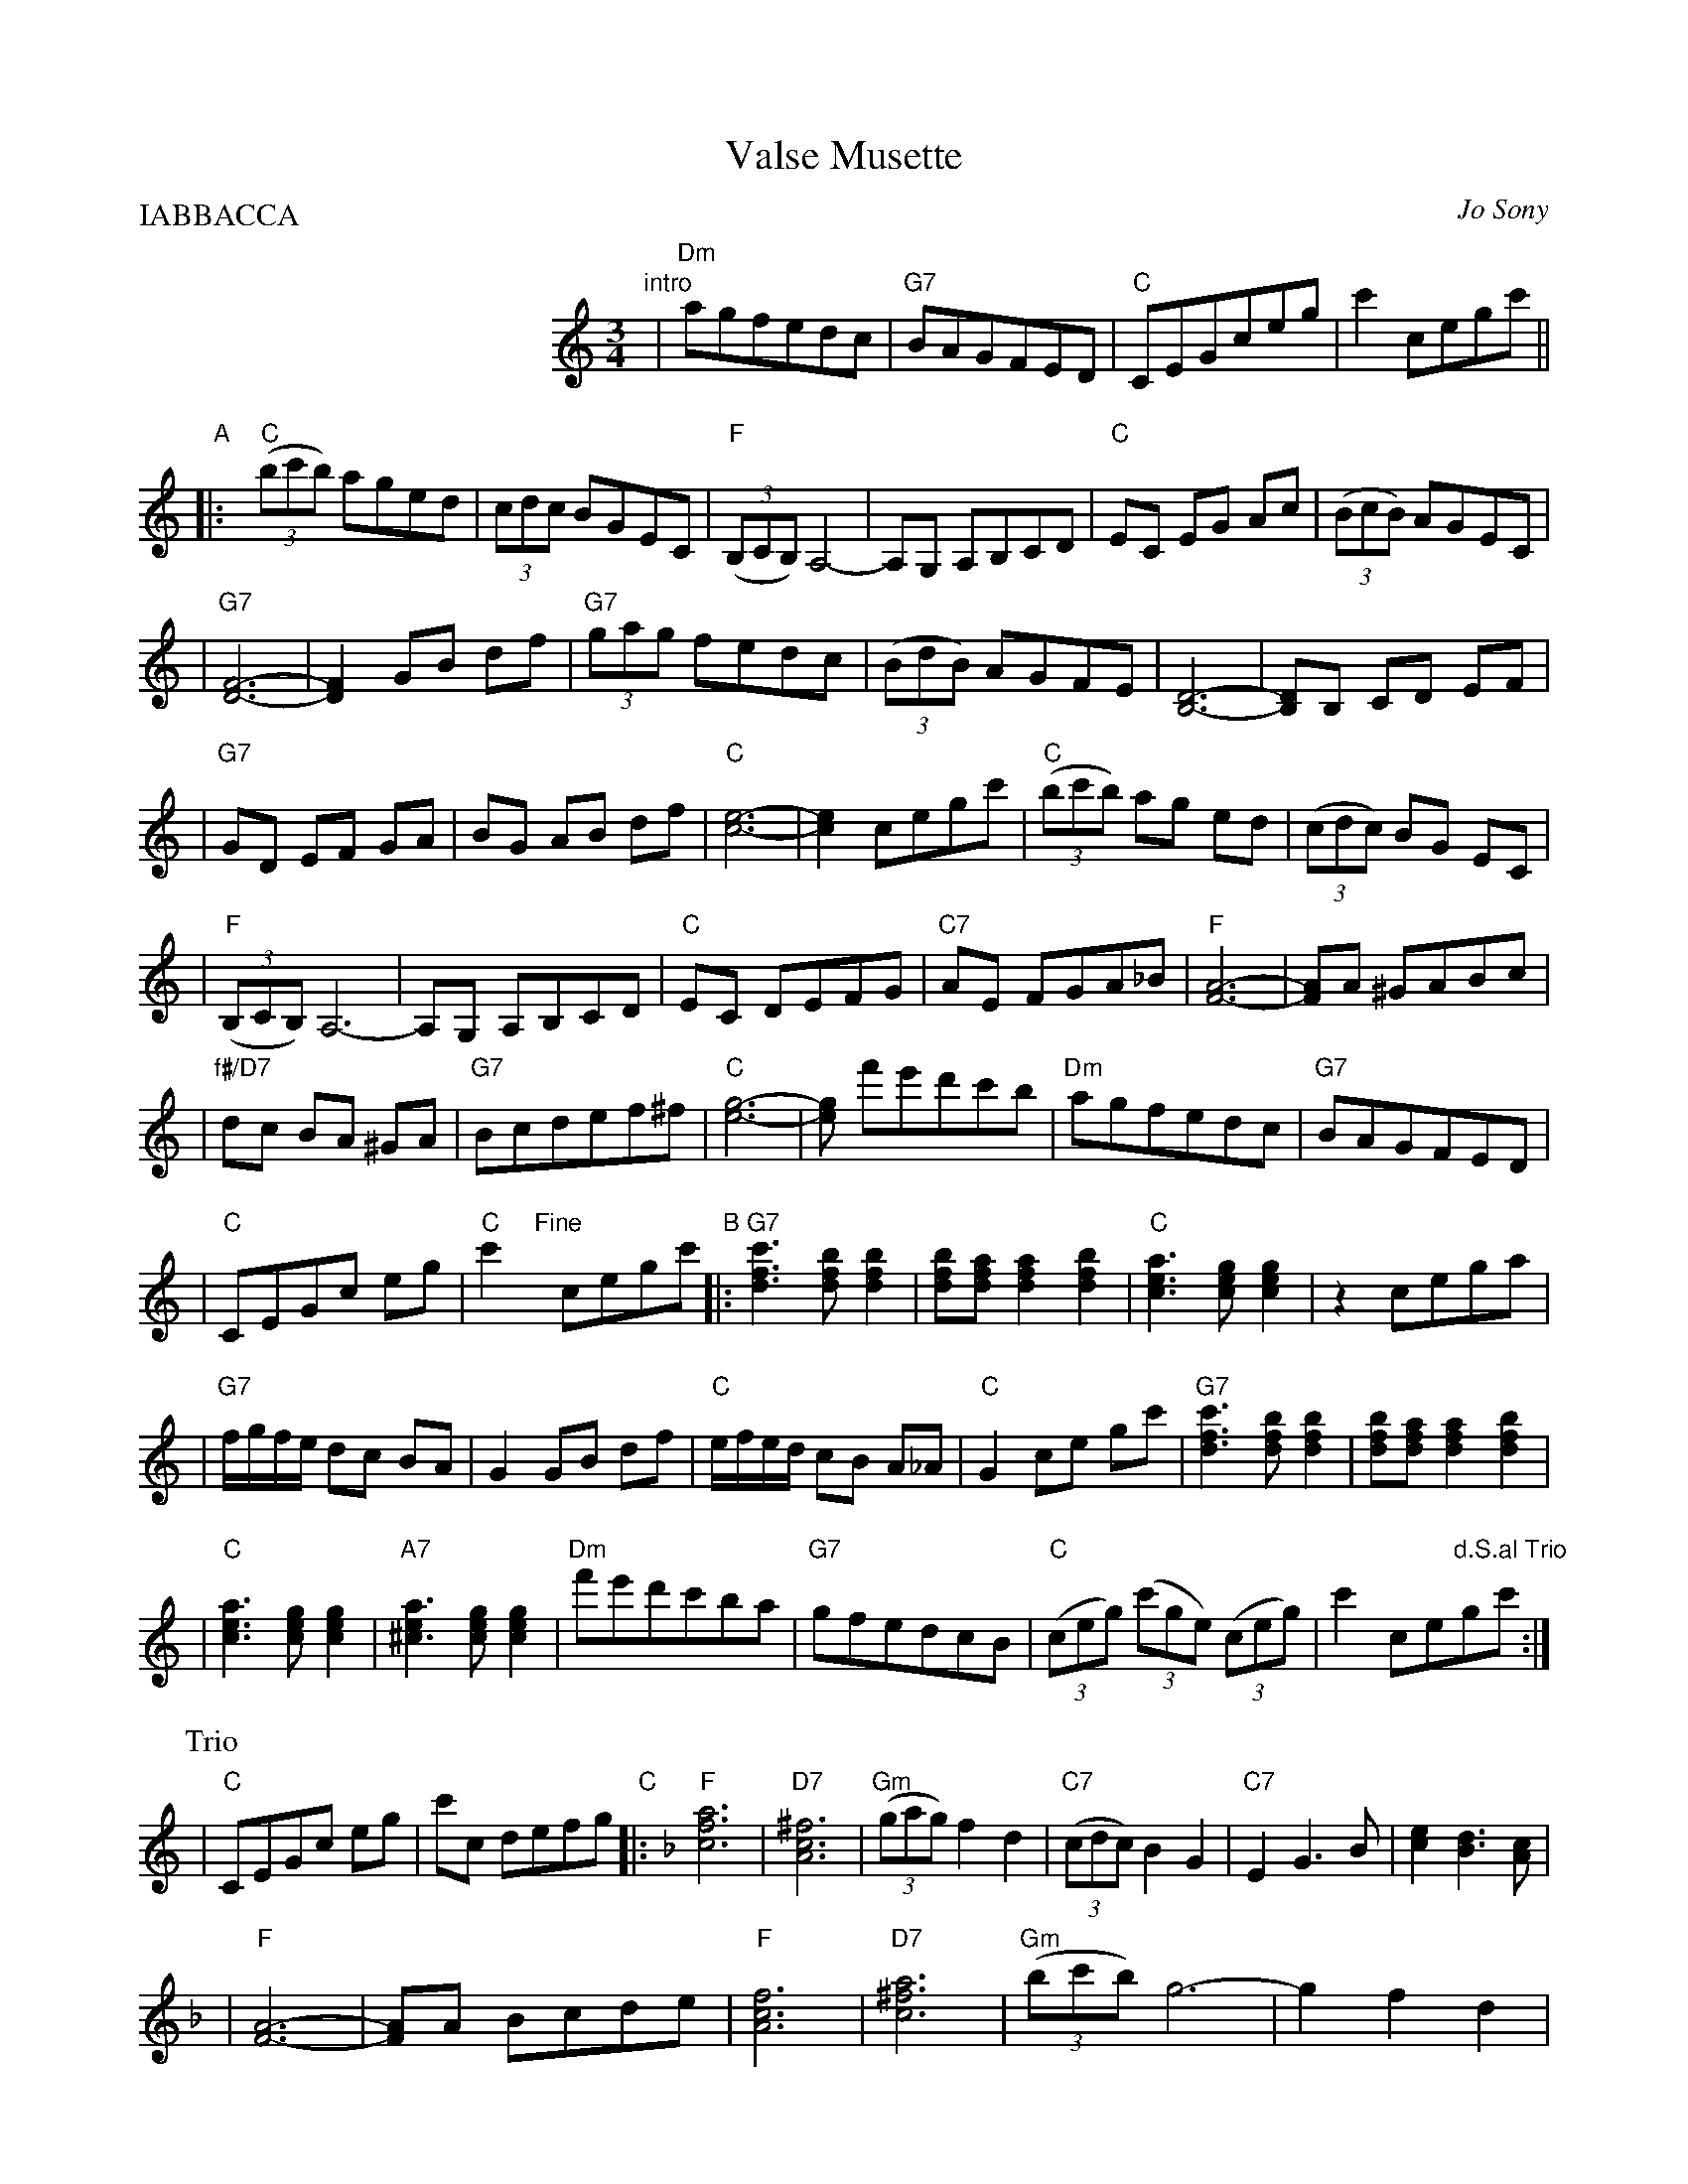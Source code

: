 X: 1
T: Valse Musette
C: Jo Sony
R: waltz
Z: 2009 John Chambers <jc:trillian.mit.edu>
S: Printed MS of unknown origin
N: Page labelled "\251 1988 by Paul Beuscher, Paris, France."
M: 3/4
L: 1/8
P: IABBACCA
K: C
%%indent 200
"intro"\
| "Dm"agfedc | "G7"BAGFED \
| "C"CEGceg | c'2cegc' ||
"A"\
|: !Segno!y\
  "C"((3bc'b) aged | (3cdc BGEC \
| "F"((3B,CB,) A,4- | A,G, A,B,CD \
| "C"EC EG Ac | ((3BcB) AGEC |
| "G7"[F6-D6-] | [F2D2] GB df \
| "G7"(3gag fedc | ((3BdB) AGFE \
| [D6-B,6-] | [DB,]B, CD EF |
| "G7"GD EF GA | BG AB df \
| "C"[e6-c6-] | [e2c2] cegc' \
| "C"((3bc'b) ag ed | ((3cdc) BG EC |
| "F"((3B,CB,) A,6- | A,G, A,B,CD \
| "C"EC DEFG | "C7"AE FGA_B \
| "F"[A6-F6-] | [AF]A ^GABc |
| "f#/D7"dc BA ^GA | "G7"Bcdef^f \
| "C"[g6-e6-] | [ge] f'e'd'c'b \
| "Dm"agfedc | "G7"BAGFED |
!Coda!| "C"CEGc eg | "C"c'2 "Fine"y cegc' \
"B"\
|:"G7"[c'3f3d3] [bfd] [b2f2d2] | [bfd][afd] [a2f2d2] [b2f2d2] \
| "C"[a3e3c3] [gec] [g2e2c2] | z2 cega |
| "G7"f/g/f/e/ dc BA | G2GB df \
| "C"e/f/e/d/ cB A_A | "C"G2 ce gc' \
| "G7"[c'3f3d3] [bfd] [b2f2d2] | [bfd][afd] [a2f2d2] [b2f2d2] |
| "C"[a3e3c3] [gec] [g2e2c2] | "A7"[a3e2^c3] [gec] [g2e2c2] \
| "Dm"f'e'd'c'ba | "G7"gfedcB \
| "C"((3ceg) ((3c'ge ) ((3ceg) | c'2 ce"d.S.al Trio"gc' :|
P: Trio
!Coda!\
| "C"CEGc eg | c'c defg \
"C"\
|:[K:F] "F"[a6f6c6] | "D7"[^f6c6A6] | "Gm"((3gag) f2 d2 | "C7"((3cdc) B2 G2 \
| "C7"E2 G3 B | [e2c2] [d3B3] [cA] |
| "F"[A6-F6-] | [AF]A Bcde \
| "F"[f6c6A6] | "D7"[a6^f6c6] \
| "Gm"((3bc'b) g6- | g2 f2 d2 |
| "C7"(3efe) d4 | ((3cdc) B2 G2 \
|1 "F"A2 [c4-A4-] | [cA]c defg \
:|2 F2 F2 ^F2 | "G7"G2 cegc' "d.S.al Fine"y|]

%%sep 1 1 500

% = = = = = = = = = = = = = = = = = = = = = = = = =

%%sep 1 1 500
